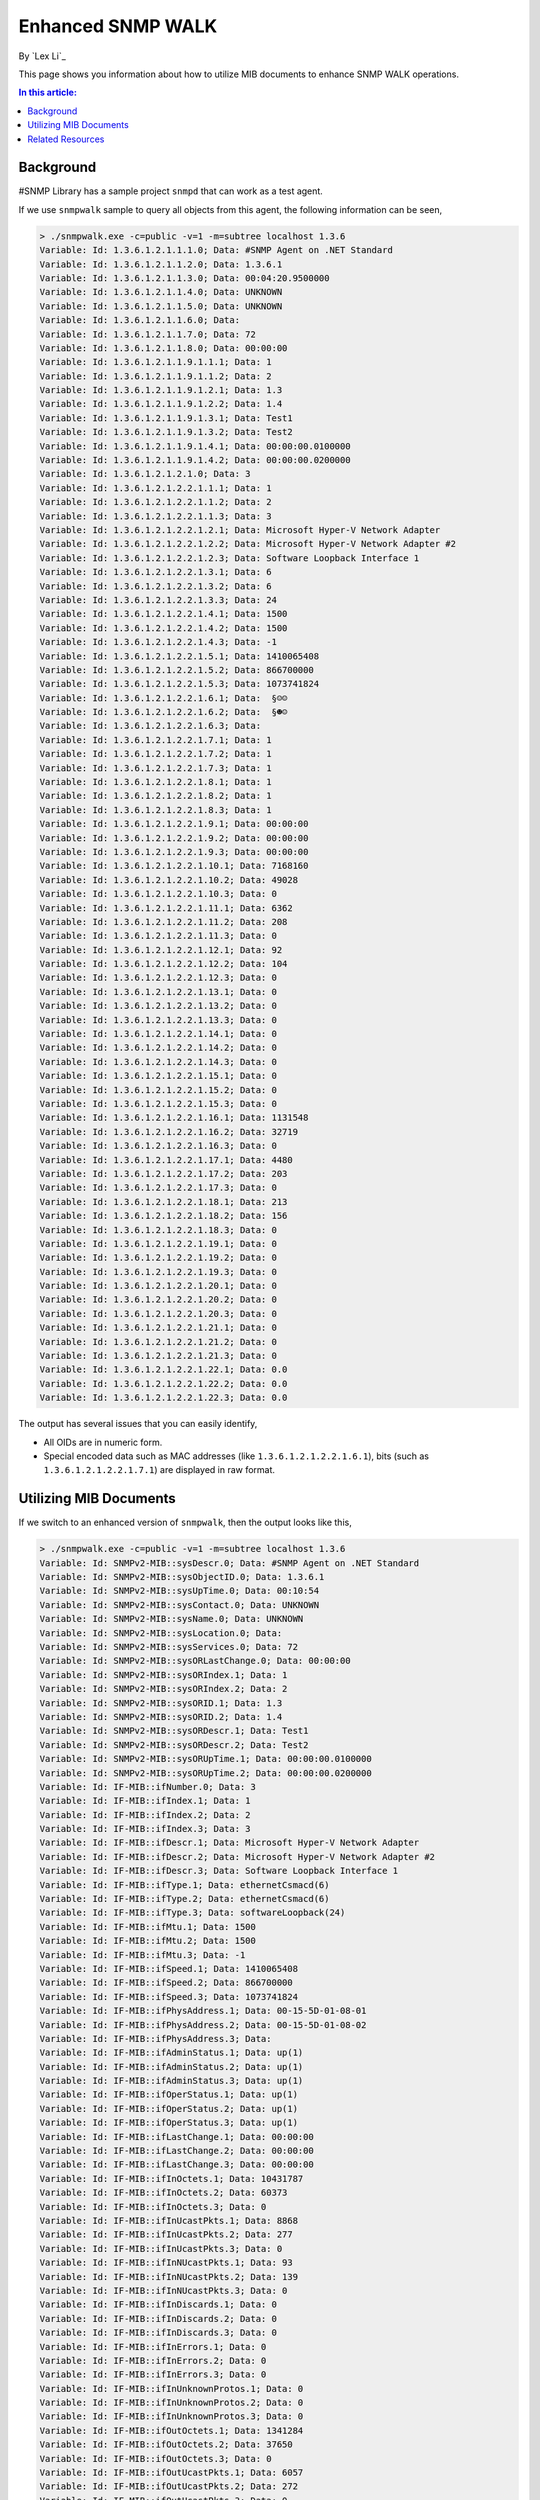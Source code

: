 Enhanced SNMP WALK
==================

By `Lex Li`_

This page shows you information about how to utilize MIB documents to enhance
SNMP WALK operations.

.. contents:: In this article:
  :local:
  :depth: 1

Background
----------
#SNMP Library has a sample project ``snmpd`` that can work as a test agent.

If we use ``snmpwalk`` sample to query all objects from this agent, the following
information can be seen,

.. code-block:: text

   > ./snmpwalk.exe -c=public -v=1 -m=subtree localhost 1.3.6
   Variable: Id: 1.3.6.1.2.1.1.1.0; Data: #SNMP Agent on .NET Standard
   Variable: Id: 1.3.6.1.2.1.1.2.0; Data: 1.3.6.1
   Variable: Id: 1.3.6.1.2.1.1.3.0; Data: 00:04:20.9500000
   Variable: Id: 1.3.6.1.2.1.1.4.0; Data: UNKNOWN
   Variable: Id: 1.3.6.1.2.1.1.5.0; Data: UNKNOWN
   Variable: Id: 1.3.6.1.2.1.1.6.0; Data:
   Variable: Id: 1.3.6.1.2.1.1.7.0; Data: 72
   Variable: Id: 1.3.6.1.2.1.1.8.0; Data: 00:00:00
   Variable: Id: 1.3.6.1.2.1.1.9.1.1.1; Data: 1
   Variable: Id: 1.3.6.1.2.1.1.9.1.1.2; Data: 2
   Variable: Id: 1.3.6.1.2.1.1.9.1.2.1; Data: 1.3
   Variable: Id: 1.3.6.1.2.1.1.9.1.2.2; Data: 1.4
   Variable: Id: 1.3.6.1.2.1.1.9.1.3.1; Data: Test1
   Variable: Id: 1.3.6.1.2.1.1.9.1.3.2; Data: Test2
   Variable: Id: 1.3.6.1.2.1.1.9.1.4.1; Data: 00:00:00.0100000
   Variable: Id: 1.3.6.1.2.1.1.9.1.4.2; Data: 00:00:00.0200000
   Variable: Id: 1.3.6.1.2.1.2.1.0; Data: 3
   Variable: Id: 1.3.6.1.2.1.2.2.1.1.1; Data: 1
   Variable: Id: 1.3.6.1.2.1.2.2.1.1.2; Data: 2
   Variable: Id: 1.3.6.1.2.1.2.2.1.1.3; Data: 3
   Variable: Id: 1.3.6.1.2.1.2.2.1.2.1; Data: Microsoft Hyper-V Network Adapter
   Variable: Id: 1.3.6.1.2.1.2.2.1.2.2; Data: Microsoft Hyper-V Network Adapter #2
   Variable: Id: 1.3.6.1.2.1.2.2.1.2.3; Data: Software Loopback Interface 1
   Variable: Id: 1.3.6.1.2.1.2.2.1.3.1; Data: 6
   Variable: Id: 1.3.6.1.2.1.2.2.1.3.2; Data: 6
   Variable: Id: 1.3.6.1.2.1.2.2.1.3.3; Data: 24
   Variable: Id: 1.3.6.1.2.1.2.2.1.4.1; Data: 1500
   Variable: Id: 1.3.6.1.2.1.2.2.1.4.2; Data: 1500
   Variable: Id: 1.3.6.1.2.1.2.2.1.4.3; Data: -1
   Variable: Id: 1.3.6.1.2.1.2.2.1.5.1; Data: 1410065408
   Variable: Id: 1.3.6.1.2.1.2.2.1.5.2; Data: 866700000
   Variable: Id: 1.3.6.1.2.1.2.2.1.5.3; Data: 1073741824
   Variable: Id: 1.3.6.1.2.1.2.2.1.6.1; Data:  §☺☺
   Variable: Id: 1.3.6.1.2.1.2.2.1.6.2; Data:  §☻☺
   Variable: Id: 1.3.6.1.2.1.2.2.1.6.3; Data:
   Variable: Id: 1.3.6.1.2.1.2.2.1.7.1; Data: 1
   Variable: Id: 1.3.6.1.2.1.2.2.1.7.2; Data: 1
   Variable: Id: 1.3.6.1.2.1.2.2.1.7.3; Data: 1
   Variable: Id: 1.3.6.1.2.1.2.2.1.8.1; Data: 1
   Variable: Id: 1.3.6.1.2.1.2.2.1.8.2; Data: 1
   Variable: Id: 1.3.6.1.2.1.2.2.1.8.3; Data: 1
   Variable: Id: 1.3.6.1.2.1.2.2.1.9.1; Data: 00:00:00
   Variable: Id: 1.3.6.1.2.1.2.2.1.9.2; Data: 00:00:00
   Variable: Id: 1.3.6.1.2.1.2.2.1.9.3; Data: 00:00:00
   Variable: Id: 1.3.6.1.2.1.2.2.1.10.1; Data: 7168160
   Variable: Id: 1.3.6.1.2.1.2.2.1.10.2; Data: 49028
   Variable: Id: 1.3.6.1.2.1.2.2.1.10.3; Data: 0
   Variable: Id: 1.3.6.1.2.1.2.2.1.11.1; Data: 6362
   Variable: Id: 1.3.6.1.2.1.2.2.1.11.2; Data: 208
   Variable: Id: 1.3.6.1.2.1.2.2.1.11.3; Data: 0
   Variable: Id: 1.3.6.1.2.1.2.2.1.12.1; Data: 92
   Variable: Id: 1.3.6.1.2.1.2.2.1.12.2; Data: 104
   Variable: Id: 1.3.6.1.2.1.2.2.1.12.3; Data: 0
   Variable: Id: 1.3.6.1.2.1.2.2.1.13.1; Data: 0
   Variable: Id: 1.3.6.1.2.1.2.2.1.13.2; Data: 0
   Variable: Id: 1.3.6.1.2.1.2.2.1.13.3; Data: 0
   Variable: Id: 1.3.6.1.2.1.2.2.1.14.1; Data: 0
   Variable: Id: 1.3.6.1.2.1.2.2.1.14.2; Data: 0
   Variable: Id: 1.3.6.1.2.1.2.2.1.14.3; Data: 0
   Variable: Id: 1.3.6.1.2.1.2.2.1.15.1; Data: 0
   Variable: Id: 1.3.6.1.2.1.2.2.1.15.2; Data: 0
   Variable: Id: 1.3.6.1.2.1.2.2.1.15.3; Data: 0
   Variable: Id: 1.3.6.1.2.1.2.2.1.16.1; Data: 1131548
   Variable: Id: 1.3.6.1.2.1.2.2.1.16.2; Data: 32719
   Variable: Id: 1.3.6.1.2.1.2.2.1.16.3; Data: 0
   Variable: Id: 1.3.6.1.2.1.2.2.1.17.1; Data: 4480
   Variable: Id: 1.3.6.1.2.1.2.2.1.17.2; Data: 203
   Variable: Id: 1.3.6.1.2.1.2.2.1.17.3; Data: 0
   Variable: Id: 1.3.6.1.2.1.2.2.1.18.1; Data: 213
   Variable: Id: 1.3.6.1.2.1.2.2.1.18.2; Data: 156
   Variable: Id: 1.3.6.1.2.1.2.2.1.18.3; Data: 0
   Variable: Id: 1.3.6.1.2.1.2.2.1.19.1; Data: 0
   Variable: Id: 1.3.6.1.2.1.2.2.1.19.2; Data: 0
   Variable: Id: 1.3.6.1.2.1.2.2.1.19.3; Data: 0
   Variable: Id: 1.3.6.1.2.1.2.2.1.20.1; Data: 0
   Variable: Id: 1.3.6.1.2.1.2.2.1.20.2; Data: 0
   Variable: Id: 1.3.6.1.2.1.2.2.1.20.3; Data: 0
   Variable: Id: 1.3.6.1.2.1.2.2.1.21.1; Data: 0
   Variable: Id: 1.3.6.1.2.1.2.2.1.21.2; Data: 0
   Variable: Id: 1.3.6.1.2.1.2.2.1.21.3; Data: 0
   Variable: Id: 1.3.6.1.2.1.2.2.1.22.1; Data: 0.0
   Variable: Id: 1.3.6.1.2.1.2.2.1.22.2; Data: 0.0
   Variable: Id: 1.3.6.1.2.1.2.2.1.22.3; Data: 0.0

The output has several issues that you can easily identify,

* All OIDs are in numeric form.
* Special encoded data such as MAC addresses (like ``1.3.6.1.2.1.2.2.1.6.1``),
  bits (such as ``1.3.6.1.2.1.2.2.1.7.1``) are displayed in raw format.

Utilizing MIB Documents
-----------------------
If we switch to an enhanced version of ``snmpwalk``, then the output looks like
this,

.. code-block:: text

   > ./snmpwalk.exe -c=public -v=1 -m=subtree localhost 1.3.6
   Variable: Id: SNMPv2-MIB::sysDescr.0; Data: #SNMP Agent on .NET Standard
   Variable: Id: SNMPv2-MIB::sysObjectID.0; Data: 1.3.6.1
   Variable: Id: SNMPv2-MIB::sysUpTime.0; Data: 00:10:54
   Variable: Id: SNMPv2-MIB::sysContact.0; Data: UNKNOWN
   Variable: Id: SNMPv2-MIB::sysName.0; Data: UNKNOWN
   Variable: Id: SNMPv2-MIB::sysLocation.0; Data:
   Variable: Id: SNMPv2-MIB::sysServices.0; Data: 72
   Variable: Id: SNMPv2-MIB::sysORLastChange.0; Data: 00:00:00
   Variable: Id: SNMPv2-MIB::sysORIndex.1; Data: 1
   Variable: Id: SNMPv2-MIB::sysORIndex.2; Data: 2
   Variable: Id: SNMPv2-MIB::sysORID.1; Data: 1.3
   Variable: Id: SNMPv2-MIB::sysORID.2; Data: 1.4
   Variable: Id: SNMPv2-MIB::sysORDescr.1; Data: Test1
   Variable: Id: SNMPv2-MIB::sysORDescr.2; Data: Test2
   Variable: Id: SNMPv2-MIB::sysORUpTime.1; Data: 00:00:00.0100000
   Variable: Id: SNMPv2-MIB::sysORUpTime.2; Data: 00:00:00.0200000
   Variable: Id: IF-MIB::ifNumber.0; Data: 3
   Variable: Id: IF-MIB::ifIndex.1; Data: 1
   Variable: Id: IF-MIB::ifIndex.2; Data: 2
   Variable: Id: IF-MIB::ifIndex.3; Data: 3
   Variable: Id: IF-MIB::ifDescr.1; Data: Microsoft Hyper-V Network Adapter
   Variable: Id: IF-MIB::ifDescr.2; Data: Microsoft Hyper-V Network Adapter #2
   Variable: Id: IF-MIB::ifDescr.3; Data: Software Loopback Interface 1
   Variable: Id: IF-MIB::ifType.1; Data: ethernetCsmacd(6)
   Variable: Id: IF-MIB::ifType.2; Data: ethernetCsmacd(6)
   Variable: Id: IF-MIB::ifType.3; Data: softwareLoopback(24)
   Variable: Id: IF-MIB::ifMtu.1; Data: 1500
   Variable: Id: IF-MIB::ifMtu.2; Data: 1500
   Variable: Id: IF-MIB::ifMtu.3; Data: -1
   Variable: Id: IF-MIB::ifSpeed.1; Data: 1410065408
   Variable: Id: IF-MIB::ifSpeed.2; Data: 866700000
   Variable: Id: IF-MIB::ifSpeed.3; Data: 1073741824
   Variable: Id: IF-MIB::ifPhysAddress.1; Data: 00-15-5D-01-08-01
   Variable: Id: IF-MIB::ifPhysAddress.2; Data: 00-15-5D-01-08-02
   Variable: Id: IF-MIB::ifPhysAddress.3; Data:
   Variable: Id: IF-MIB::ifAdminStatus.1; Data: up(1)
   Variable: Id: IF-MIB::ifAdminStatus.2; Data: up(1)
   Variable: Id: IF-MIB::ifAdminStatus.3; Data: up(1)
   Variable: Id: IF-MIB::ifOperStatus.1; Data: up(1)
   Variable: Id: IF-MIB::ifOperStatus.2; Data: up(1)
   Variable: Id: IF-MIB::ifOperStatus.3; Data: up(1)
   Variable: Id: IF-MIB::ifLastChange.1; Data: 00:00:00
   Variable: Id: IF-MIB::ifLastChange.2; Data: 00:00:00
   Variable: Id: IF-MIB::ifLastChange.3; Data: 00:00:00
   Variable: Id: IF-MIB::ifInOctets.1; Data: 10431787
   Variable: Id: IF-MIB::ifInOctets.2; Data: 60373
   Variable: Id: IF-MIB::ifInOctets.3; Data: 0
   Variable: Id: IF-MIB::ifInUcastPkts.1; Data: 8868
   Variable: Id: IF-MIB::ifInUcastPkts.2; Data: 277
   Variable: Id: IF-MIB::ifInUcastPkts.3; Data: 0
   Variable: Id: IF-MIB::ifInNUcastPkts.1; Data: 93
   Variable: Id: IF-MIB::ifInNUcastPkts.2; Data: 139
   Variable: Id: IF-MIB::ifInNUcastPkts.3; Data: 0
   Variable: Id: IF-MIB::ifInDiscards.1; Data: 0
   Variable: Id: IF-MIB::ifInDiscards.2; Data: 0
   Variable: Id: IF-MIB::ifInDiscards.3; Data: 0
   Variable: Id: IF-MIB::ifInErrors.1; Data: 0
   Variable: Id: IF-MIB::ifInErrors.2; Data: 0
   Variable: Id: IF-MIB::ifInErrors.3; Data: 0
   Variable: Id: IF-MIB::ifInUnknownProtos.1; Data: 0
   Variable: Id: IF-MIB::ifInUnknownProtos.2; Data: 0
   Variable: Id: IF-MIB::ifInUnknownProtos.3; Data: 0
   Variable: Id: IF-MIB::ifOutOctets.1; Data: 1341284
   Variable: Id: IF-MIB::ifOutOctets.2; Data: 37650
   Variable: Id: IF-MIB::ifOutOctets.3; Data: 0
   Variable: Id: IF-MIB::ifOutUcastPkts.1; Data: 6057
   Variable: Id: IF-MIB::ifOutUcastPkts.2; Data: 272
   Variable: Id: IF-MIB::ifOutUcastPkts.3; Data: 0
   Variable: Id: IF-MIB::ifOutNUcastPkts.1; Data: 213
   Variable: Id: IF-MIB::ifOutNUcastPkts.2; Data: 156
   Variable: Id: IF-MIB::ifOutNUcastPkts.3; Data: 0
   Variable: Id: IF-MIB::ifOutDiscards.1; Data: 0
   Variable: Id: IF-MIB::ifOutDiscards.2; Data: 0
   Variable: Id: IF-MIB::ifOutDiscards.3; Data: 0
   Variable: Id: IF-MIB::ifOutErrors.1; Data: 0
   Variable: Id: IF-MIB::ifOutErrors.2; Data: 0
   Variable: Id: IF-MIB::ifOutErrors.3; Data: 0
   Variable: Id: IF-MIB::ifOutQLen.1; Data: 0
   Variable: Id: IF-MIB::ifOutQLen.2; Data: 0
   Variable: Id: IF-MIB::ifOutQLen.3; Data: 0
   Variable: Id: IF-MIB::ifSpecific.1; Data: 0.0
   Variable: Id: IF-MIB::ifSpecific.2; Data: 0.0
   Variable: Id: IF-MIB::ifSpecific.3; Data: 0.0

Not only all OIDs are displayed in textual form, but also we see MAC addresses
and bits in correct format (like ``00-15-5D-01-08-01`` and ``up(1)``).

You can find the sample code at `GitHub <https://github.com/lextudio/sharpsnmppro-samples/tree/release_2.1/snmpwalk_cs>`_.

Related Resources
-----------------

- :doc:`/support/purchase`
- `Requesting Trial <https://www.sharpsnmp.com/#contact-us>`_
- :doc:`/getting-started/compiler-features`
- :doc:`/tutorials/compiler-full-guide`
- :doc:`/tutorials/assembly-trial-guide`
- :doc:`/tutorials/assembly-full-guide`
